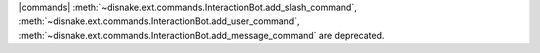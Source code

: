 |commands| :meth:`~disnake.ext.commands.InteractionBot.add_slash_command`, :meth:`~disnake.ext.commands.InteractionBot.add_user_command`, :meth:`~disnake.ext.commands.InteractionBot.add_message_command` are deprecated.
